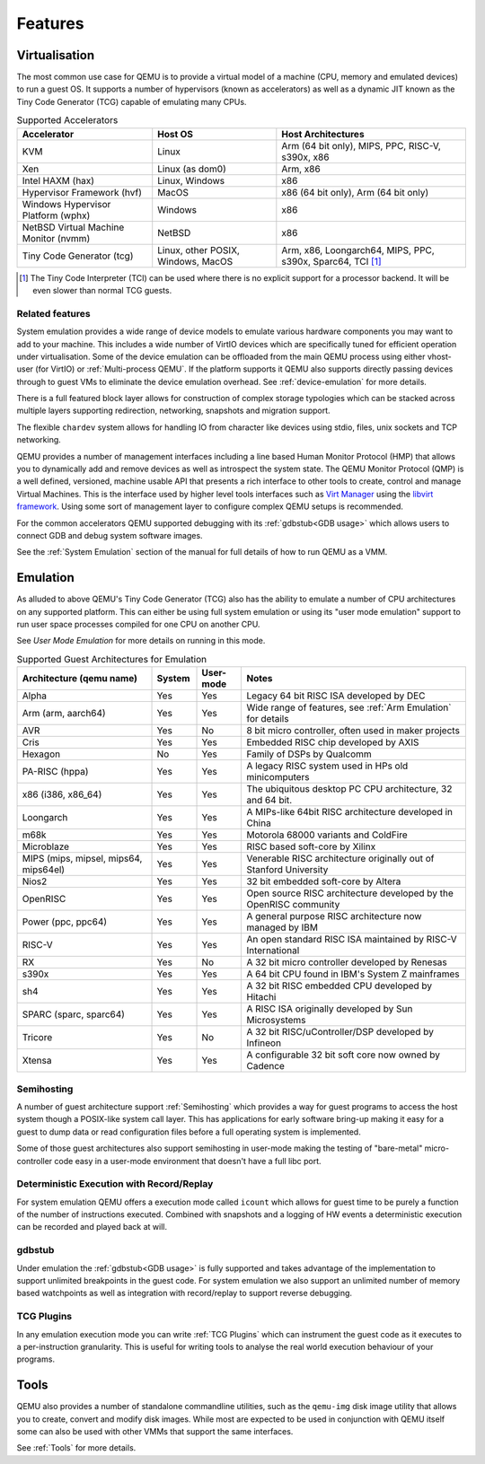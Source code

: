 Features
========

Virtualisation
--------------

The most common use case for QEMU is to provide a virtual model of a
machine (CPU, memory and emulated devices) to run a guest OS. It
supports a number of hypervisors (known as accelerators) as well as a
dynamic JIT known as the Tiny Code Generator (TCG) capable of
emulating many CPUs.

.. list-table:: Supported Accelerators
  :header-rows: 1

  * - Accelerator
    - Host OS
    - Host Architectures
  * - KVM
    - Linux
    - Arm (64 bit only), MIPS, PPC, RISC-V, s390x, x86
  * - Xen
    - Linux (as dom0)
    - Arm, x86
  * - Intel HAXM (hax)
    - Linux, Windows
    - x86
  * - Hypervisor Framework (hvf)
    - MacOS
    - x86 (64 bit only), Arm (64 bit only)
  * - Windows Hypervisor Platform (wphx)
    - Windows
    - x86
  * - NetBSD Virtual Machine Monitor (nvmm)
    - NetBSD
    - x86
  * - Tiny Code Generator (tcg)
    - Linux, other POSIX, Windows, MacOS
    - Arm, x86, Loongarch64, MIPS, PPC, s390x, Sparc64, TCI [#tci]_

.. [#tci] The Tiny Code Interpreter (TCI) can be used where there is no
          explicit support for a processor backend. It will be even
          slower than normal TCG guests.

Related features
~~~~~~~~~~~~~~~~

System emulation provides a wide range of device models to emulate
various hardware components you may want to add to your machine. This
includes a wide number of VirtIO devices which are specifically tuned
for efficient operation under virtualisation. Some of the device
emulation can be offloaded from the main QEMU process using either
vhost-user (for VirtIO) or :ref:`Multi-process QEMU`. If the platform
supports it QEMU also supports directly passing devices through to
guest VMs to eliminate the device emulation overhead. See
:ref:`device-emulation` for more details.

There is a full featured block layer allows for construction of
complex storage typologies which can be stacked across multiple layers
supporting redirection, networking, snapshots and migration support.

The flexible ``chardev`` system allows for handling IO from character
like devices using stdio, files, unix sockets and TCP networking.

QEMU provides a number of management interfaces including a line based
Human Monitor Protocol (HMP) that allows you to dynamically add and
remove devices as well as introspect the system state. The QEMU
Monitor Protocol (QMP) is a well defined, versioned, machine usable
API that presents a rich interface to other tools to create, control
and manage Virtual Machines. This is the interface used by higher
level tools interfaces such as `Virt Manager
<https://virt-manager.org/>`_ using the `libvirt framework
<https://libvirt.org>`_. Using some sort of management layer to
configure complex QEMU setups is recommended.

For the common accelerators QEMU supported debugging with its
:ref:`gdbstub<GDB usage>` which allows users to connect GDB and debug
system software images.

See the :ref:`System Emulation` section of the manual for full details
of how to run QEMU as a VMM.

Emulation
---------

As alluded to above QEMU's Tiny Code Generator (TCG) also has the
ability to emulate a number of CPU architectures on any supported
platform. This can either be using full system emulation or using its
"user mode emulation" support to run user space processes compiled for
one CPU on another CPU.

See `User Mode Emulation` for more details on running in this mode.

.. list-table:: Supported Guest Architectures for Emulation
  :widths: 30 10 10 50
  :header-rows: 1

  * - Architecture (qemu name)
    - System
    - User-mode
    - Notes
  * - Alpha
    - Yes
    - Yes
    - Legacy 64 bit RISC ISA developed by DEC
  * - Arm (arm, aarch64)
    - Yes
    - Yes
    - Wide range of features, see :ref:`Arm Emulation` for details
  * - AVR
    - Yes
    - No
    - 8 bit micro controller, often used in maker projects
  * - Cris
    - Yes
    - Yes
    - Embedded RISC chip developed by AXIS
  * - Hexagon
    - No
    - Yes
    - Family of DSPs by Qualcomm
  * - PA-RISC (hppa)
    - Yes
    - Yes
    - A legacy RISC system used in HPs old minicomputers
  * - x86 (i386, x86_64)
    - Yes
    - Yes
    - The ubiquitous desktop PC CPU architecture, 32 and 64 bit.
  * - Loongarch
    - Yes
    - Yes
    - A MIPs-like 64bit RISC architecture developed in China
  * - m68k
    - Yes
    - Yes
    - Motorola 68000 variants and ColdFire
  * - Microblaze
    - Yes
    - Yes
    - RISC based soft-core by Xilinx
  * - MIPS (mips, mipsel, mips64, mips64el)
    - Yes
    - Yes
    - Venerable RISC architecture originally out of Stanford University
  * - Nios2
    - Yes
    - Yes
    - 32 bit embedded soft-core by Altera
  * - OpenRISC
    - Yes
    - Yes
    - Open source RISC architecture developed by the OpenRISC community
  * - Power (ppc, ppc64)
    - Yes
    - Yes
    - A general purpose RISC architecture now managed by IBM
  * - RISC-V
    - Yes
    - Yes
    - An open standard RISC ISA maintained by RISC-V International
  * - RX
    - Yes
    - No
    - A 32 bit micro controller developed by Renesas
  * - s390x
    - Yes
    - Yes
    - A 64 bit CPU found in IBM's System Z mainframes
  * - sh4
    - Yes
    - Yes
    - A 32 bit RISC embedded CPU developed by Hitachi
  * - SPARC (sparc, sparc64)
    - Yes
    - Yes
    - A RISC ISA originally developed by Sun Microsystems
  * - Tricore
    - Yes
    - No
    - A 32 bit RISC/uController/DSP developed by Infineon
  * - Xtensa
    - Yes
    - Yes
    - A configurable 32 bit soft core now owned by Cadence

Semihosting
~~~~~~~~~~~~

A number of guest architecture support :ref:`Semihosting` which
provides a way for guest programs to access the host system though a
POSIX-like system call layer. This has applications for early software
bring-up making it easy for a guest to dump data or read configuration
files before a full operating system is implemented.

Some of those guest architectures also support semihosting in
user-mode making the testing of "bare-metal" micro-controller code
easy in a user-mode environment that doesn't have a full libc port.

Deterministic Execution with Record/Replay
~~~~~~~~~~~~~~~~~~~~~~~~~~~~~~~~~~~~~~~~~~

For system emulation QEMU offers a execution mode called ``icount``
which allows for guest time to be purely a function of the number of
instructions executed. Combined with snapshots and a logging of HW
events a deterministic execution can be recorded and played back at
will.

gdbstub
~~~~~~~

Under emulation the :ref:`gdbstub<GDB usage>` is fully supported and
takes advantage of the implementation to support unlimited breakpoints
in the guest code. For system emulation we also support an unlimited
number of memory based watchpoints as well as integration with
record/replay to support reverse debugging.


TCG Plugins
~~~~~~~~~~~

In any emulation execution mode you can write :ref:`TCG Plugins` which
can instrument the guest code as it executes to a per-instruction
granularity. This is useful for writing tools to analyse the real
world execution behaviour of your programs.

Tools
-----

QEMU also provides a number of standalone commandline utilities, such
as the ``qemu-img`` disk image utility that allows you to create,
convert and modify disk images. While most are expected to be used in
conjunction with QEMU itself some can also be used with other VMMs
that support the same interfaces.

See :ref:`Tools` for more details.
